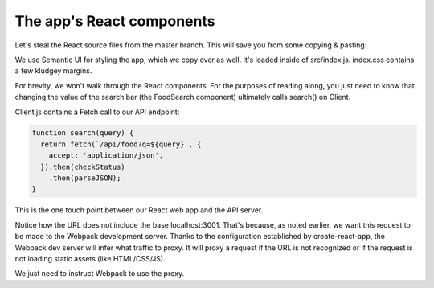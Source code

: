 The app's React components
==============================

Let's steal the React source files from the master branch. This will save you from some copying & pasting:

.. code-block:: bash
	$ git checkout master -- {client/src,client/semantic,client/semantic.json}

We use Semantic UI for styling the app, which we copy over as well. It's loaded inside of src/index.js. index.css contains a few kludgey margins.

For brevity, we won't walk through the React components. For the purposes of reading along, you just need to know that changing the value of the search bar (the FoodSearch component) ultimately calls search() on Client.

Client.js contains a Fetch call to our API endpoint:

.. code-block:: javascript

	function search(query) {
	  return fetch(`/api/food?q=${query}`, {
	    accept: 'application/json',
	  }).then(checkStatus)
	    .then(parseJSON);
	}
This is the one touch point between our React web app and the API server.

Notice how the URL does not include the base localhost:3001. That's because, as noted earlier, we want this request to be made to the Webpack development server. Thanks to the configuration established by create-react-app, the Webpack dev server will infer what traffic to proxy. It will proxy a request if the URL is not recognized or if the request is not loading static assets (like HTML/CSS/JS).

We just need to instruct Webpack to use the proxy.